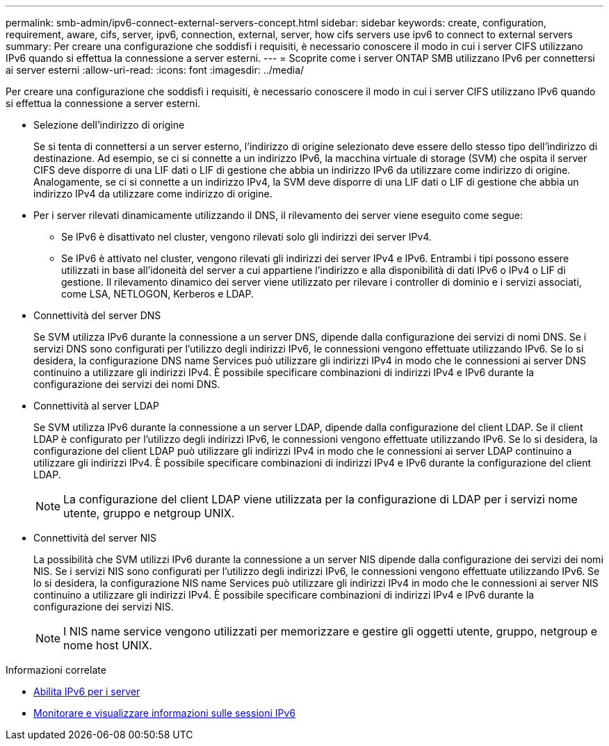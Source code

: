 ---
permalink: smb-admin/ipv6-connect-external-servers-concept.html 
sidebar: sidebar 
keywords: create, configuration, requirement, aware, cifs, server, ipv6, connection, external, server, how cifs servers use ipv6 to connect to external servers 
summary: Per creare una configurazione che soddisfi i requisiti, è necessario conoscere il modo in cui i server CIFS utilizzano IPv6 quando si effettua la connessione a server esterni. 
---
= Scoprite come i server ONTAP SMB utilizzano IPv6 per connettersi ai server esterni
:allow-uri-read: 
:icons: font
:imagesdir: ../media/


[role="lead"]
Per creare una configurazione che soddisfi i requisiti, è necessario conoscere il modo in cui i server CIFS utilizzano IPv6 quando si effettua la connessione a server esterni.

* Selezione dell'indirizzo di origine
+
Se si tenta di connettersi a un server esterno, l'indirizzo di origine selezionato deve essere dello stesso tipo dell'indirizzo di destinazione. Ad esempio, se ci si connette a un indirizzo IPv6, la macchina virtuale di storage (SVM) che ospita il server CIFS deve disporre di una LIF dati o LIF di gestione che abbia un indirizzo IPv6 da utilizzare come indirizzo di origine. Analogamente, se ci si connette a un indirizzo IPv4, la SVM deve disporre di una LIF dati o LIF di gestione che abbia un indirizzo IPv4 da utilizzare come indirizzo di origine.

* Per i server rilevati dinamicamente utilizzando il DNS, il rilevamento dei server viene eseguito come segue:
+
** Se IPv6 è disattivato nel cluster, vengono rilevati solo gli indirizzi dei server IPv4.
** Se IPv6 è attivato nel cluster, vengono rilevati gli indirizzi dei server IPv4 e IPv6. Entrambi i tipi possono essere utilizzati in base all'idoneità del server a cui appartiene l'indirizzo e alla disponibilità di dati IPv6 o IPv4 o LIF di gestione. Il rilevamento dinamico dei server viene utilizzato per rilevare i controller di dominio e i servizi associati, come LSA, NETLOGON, Kerberos e LDAP.


* Connettività del server DNS
+
Se SVM utilizza IPv6 durante la connessione a un server DNS, dipende dalla configurazione dei servizi di nomi DNS. Se i servizi DNS sono configurati per l'utilizzo degli indirizzi IPv6, le connessioni vengono effettuate utilizzando IPv6. Se lo si desidera, la configurazione DNS name Services può utilizzare gli indirizzi IPv4 in modo che le connessioni ai server DNS continuino a utilizzare gli indirizzi IPv4. È possibile specificare combinazioni di indirizzi IPv4 e IPv6 durante la configurazione dei servizi dei nomi DNS.

* Connettività al server LDAP
+
Se SVM utilizza IPv6 durante la connessione a un server LDAP, dipende dalla configurazione del client LDAP. Se il client LDAP è configurato per l'utilizzo degli indirizzi IPv6, le connessioni vengono effettuate utilizzando IPv6. Se lo si desidera, la configurazione del client LDAP può utilizzare gli indirizzi IPv4 in modo che le connessioni ai server LDAP continuino a utilizzare gli indirizzi IPv4. È possibile specificare combinazioni di indirizzi IPv4 e IPv6 durante la configurazione del client LDAP.

+
[NOTE]
====
La configurazione del client LDAP viene utilizzata per la configurazione di LDAP per i servizi nome utente, gruppo e netgroup UNIX.

====
* Connettività del server NIS
+
La possibilità che SVM utilizzi IPv6 durante la connessione a un server NIS dipende dalla configurazione dei servizi dei nomi NIS. Se i servizi NIS sono configurati per l'utilizzo degli indirizzi IPv6, le connessioni vengono effettuate utilizzando IPv6. Se lo si desidera, la configurazione NIS name Services può utilizzare gli indirizzi IPv4 in modo che le connessioni ai server NIS continuino a utilizzare gli indirizzi IPv4. È possibile specificare combinazioni di indirizzi IPv4 e IPv6 durante la configurazione dei servizi NIS.

+
[NOTE]
====
I NIS name service vengono utilizzati per memorizzare e gestire gli oggetti utente, gruppo, netgroup e nome host UNIX.

====


.Informazioni correlate
* xref:enable-ipv6-task.adoc[Abilita IPv6 per i server]
* xref:monitor-display-ipv6-sessions-task.adoc[Monitorare e visualizzare informazioni sulle sessioni IPv6]

